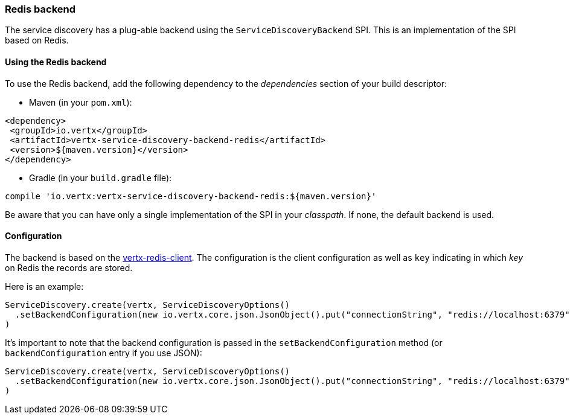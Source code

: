 === Redis backend

The service discovery has a plug-able backend using the `ServiceDiscoveryBackend` SPI. This is an implementation of the SPI based
on Redis.

==== Using the Redis backend

To use the Redis backend, add the following dependency to the _dependencies_ section of your build
descriptor:

* Maven (in your `pom.xml`):

[source,xml,subs="+attributes"]
----
<dependency>
 <groupId>io.vertx</groupId>
 <artifactId>vertx-service-discovery-backend-redis</artifactId>
 <version>${maven.version}</version>
</dependency>
----

* Gradle (in your `build.gradle` file):

[source,groovy,subs="+attributes"]
----
compile 'io.vertx:vertx-service-discovery-backend-redis:${maven.version}'
----

Be aware that you can have only a single implementation of the SPI in your _classpath_. If none,
the default backend is used.

==== Configuration

The backend is based on the http://vertx.io/docs/vertx-redis-client/java[vertx-redis-client].
The configuration is the client configuration as well as `key` indicating in which _key_ on Redis
the records are stored.

Here is an example:

[source,scala]
----
ServiceDiscovery.create(vertx, ServiceDiscoveryOptions()
  .setBackendConfiguration(new io.vertx.core.json.JsonObject().put("connectionString", "redis://localhost:6379").put("key", "records"))
)

----

It's important to note that the backend configuration is passed in the `setBackendConfiguration` method (or
`backendConfiguration` entry if you use JSON):

[source,scala]
----
ServiceDiscovery.create(vertx, ServiceDiscoveryOptions()
  .setBackendConfiguration(new io.vertx.core.json.JsonObject().put("connectionString", "redis://localhost:6379").put("key", "my-records"))
)

----